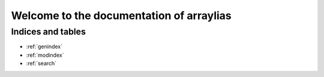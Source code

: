 =========================================
Welcome to the documentation of arraylias
=========================================

Indices and tables
==================

* :ref:`genindex`
* :ref:`modindex`
* :ref:`search`
